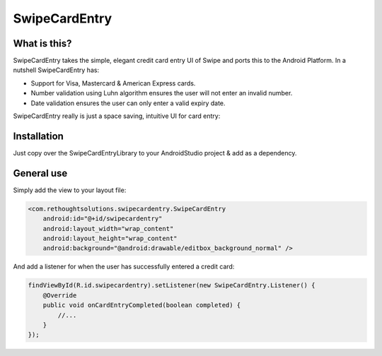 SwipeCardEntry
==============

What is this?
-------------

SwipeCardEntry takes the simple, elegant credit card entry UI of Swipe and ports this to
the Android Platform. In a nutshell SwipeCardEntry has:

* Support for Visa, Mastercard & American Express cards.
* Number validation using Luhn algorithm ensures the user will not enter an invalid number.
* Date validation ensures the user can only enter a valid expiry date.

SwipeCardEntry really is just a space saving, intuitive UI for card entry:

.. image:: demo.gif

Installation
------------

Just copy over the SwipeCardEntryLibrary to your AndroidStudio project & add as a dependency.

General use
-----------

Simply add the view to your layout file:

.. code:: xml

    <com.rethoughtsolutions.swipecardentry.SwipeCardEntry
        android:id="@+id/swipecardentry"
        android:layout_width="wrap_content"
        android:layout_height="wrap_content"
        android:background="@android:drawable/editbox_background_normal" />

And add a listener for when the user has successfully entered a credit card:

.. code:: java

    findViewById(R.id.swipecardentry).setListener(new SwipeCardEntry.Listener() {
        @Override
        public void onCardEntryCompleted(boolean completed) {
            //...
        }
    });




